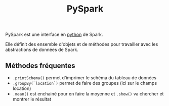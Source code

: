 :PROPERTIES:
:ID:       ea521b0a-287f-439d-aef6-e27244d1cfe7
:END:
#+title: PySpark

PySpark est une interface en [[id:dcc375e2-2f99-4940-a6b2-3cca1e5e2f30][python]] de Spark.

Elle définit des ensemble d'objets et de méthodes pour travailler avec les abstractions de données de Spark.

** Méthodes fréquentes

- ~.printSchema()~ permet d'imprimer le schéma du tableau de données
- ~.groupBy(`location`)~ permet de faire des groupes (ici sur le champs location)
- ~.mean()~ est enchainé pour en faire la moyenne et ~.show()~ va chercher et montrer le résultat
